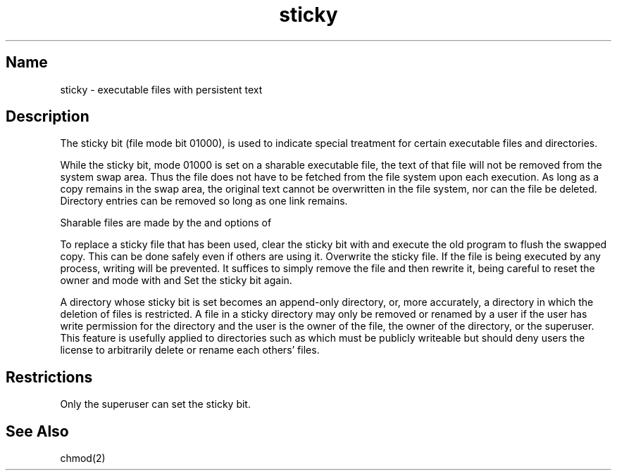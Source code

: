 .\" SCCSID: @(#)sticky.8	3.2	7/13/88
.TH sticky 8 RISC
.SH Name
sticky \- executable files with persistent text
.SH Description
.NXR "file" "sharing executable"
.NXR "sticky file" "removing"
The sticky bit (file mode bit 01000),
is used to indicate special treatment
for certain executable files and directories.
.PP
While the sticky bit, mode 01000
is set on a sharable executable file,
the text of that file will not be removed from the system swap area.
Thus the file does not have to be fetched from the file system
upon each execution.
As long as a copy remains in the swap area, the
original text cannot be overwritten in the file system,
nor can the file be deleted.
Directory entries can be removed so long as one link remains.
.PP
Sharable files are made by the
.PN \-n
and
.PN \-z
options of
.MS ld 1 .
.PP
To replace a sticky file that has been used,
clear the sticky bit with
.PN chmod
and execute the old program to flush the swapped copy.
This can be done safely even if others are using it.
Overwrite the sticky file.
If the file is being executed by any process,
writing will be prevented.  It suffices to simply remove the file
and then rewrite it, being careful to reset the owner and mode with
.PN chmod
and
.PN chown .
Set the sticky bit again.
.PP 
A directory whose sticky bit is set becomes an append-only directory,
or, more accurately, a directory in which the deletion of files is 
restricted.  A file in a sticky directory may only be removed
or renamed by a user if the user has write permission for the directory 
and the user is the owner of the file, the owner of the directory,
or the superuser.  This feature is usefully applied to directories such 
as 
.PN /tmp 
which must be publicly writeable
but should deny users the license to arbitrarily delete or rename each 
others' files.
.SH Restrictions
Only the superuser can set the sticky bit.
.SH See Also
chmod(2)
